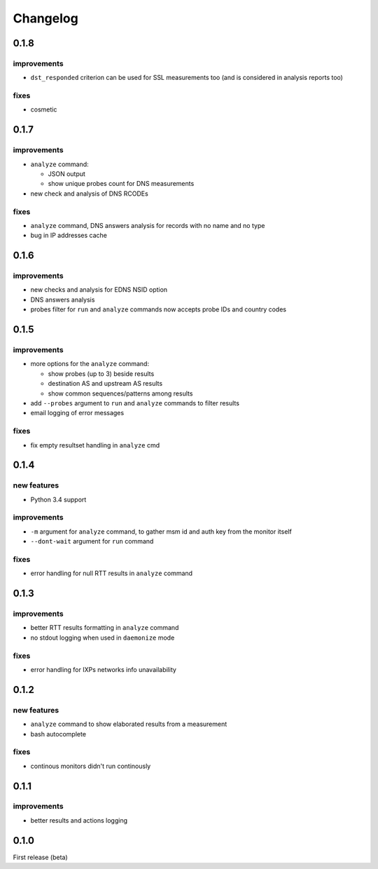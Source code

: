 Changelog
=========

0.1.8
-----

improvements
++++++++++++

- ``dst_responded`` criterion can be used for SSL measurements too (and is considered in analysis reports too)

fixes
+++++

- cosmetic

0.1.7
-----

improvements
++++++++++++

- ``analyze`` command:

  - JSON output

  - show unique probes count for DNS measurements

- new check and analysis of DNS RCODEs

fixes
+++++

- ``analyze`` command, DNS answers analysis for records with no name and no type
- bug in IP addresses cache

0.1.6
-----

improvements
++++++++++++

- new checks and analysis for EDNS NSID option
- DNS answers analysis
- probes filter for ``run`` and ``analyze`` commands now accepts probe IDs and country codes

0.1.5
-----

improvements
++++++++++++

- more options for the ``analyze`` command:

  - show probes (up to 3) beside results

  - destination AS and upstream AS results

  - show common sequences/patterns among results

- add ``--probes`` argument to ``run`` and ``analyze`` commands to filter results

- email logging of error messages

fixes
+++++

- fix empty resultset handling in ``analyze`` cmd

0.1.4
-----

new features
++++++++++++

- Python 3.4 support

improvements
++++++++++++

- ``-m`` argument for ``analyze`` command, to gather msm id and auth key from the monitor itself
- ``--dont-wait`` argument for ``run`` command

fixes
+++++

- error handling for null RTT results in ``analyze`` command

0.1.3
-----

improvements
++++++++++++

- better RTT results formatting in ``analyze`` command
- no stdout logging when used in ``daemonize`` mode

fixes
+++++

- error handling for IXPs networks info unavailability

0.1.2
-----

new features
++++++++++++

- ``analyze`` command to show elaborated results from a measurement

- bash autocomplete

fixes
+++++

- continous monitors didn't run continously

0.1.1
-----

improvements
++++++++++++

- better results and actions logging

0.1.0
-----

First release (beta)
